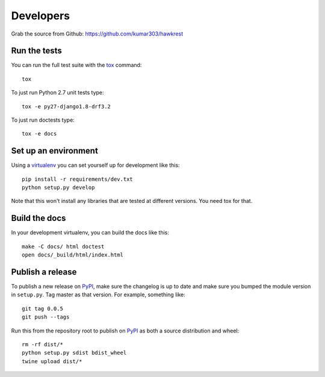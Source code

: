 ==========
Developers
==========

Grab the source from Github: https://github.com/kumar303/hawkrest

Run the tests
=============

You can run the full test suite with the `tox`_ command::

    tox

To just run Python 2.7 unit tests type::

    tox -e py27-django1.8-drf3.2

To just run doctests type::

    tox -e docs

Set up an environment
=====================

Using a `virtualenv`_ you can set yourself up for development like this::

    pip install -r requirements/dev.txt
    python setup.py develop

Note that this won't install any libraries that are tested at different
versions. You need tox for that.

Build the docs
==============

In your development virtualenv, you can build the docs like this::

    make -C docs/ html doctest
    open docs/_build/html/index.html

Publish a release
=================

To publish a new release on `PyPI`_, make sure the changelog is up to date
and make sure you bumped the module version in ``setup.py``. Tag master
as that version. For example, something like::

    git tag 0.0.5
    git push --tags

Run this from the repository root to publish on `PyPI`_ as both a source
distribution and wheel::

    rm -rf dist/*
    python setup.py sdist bdist_wheel
    twine upload dist/*


.. _virtualenv: https://pypi.python.org/pypi/virtualenv
.. _tox: https://tox.readthedocs.io/
.. _`PyPI`: https://pypi.python.org/pypi
